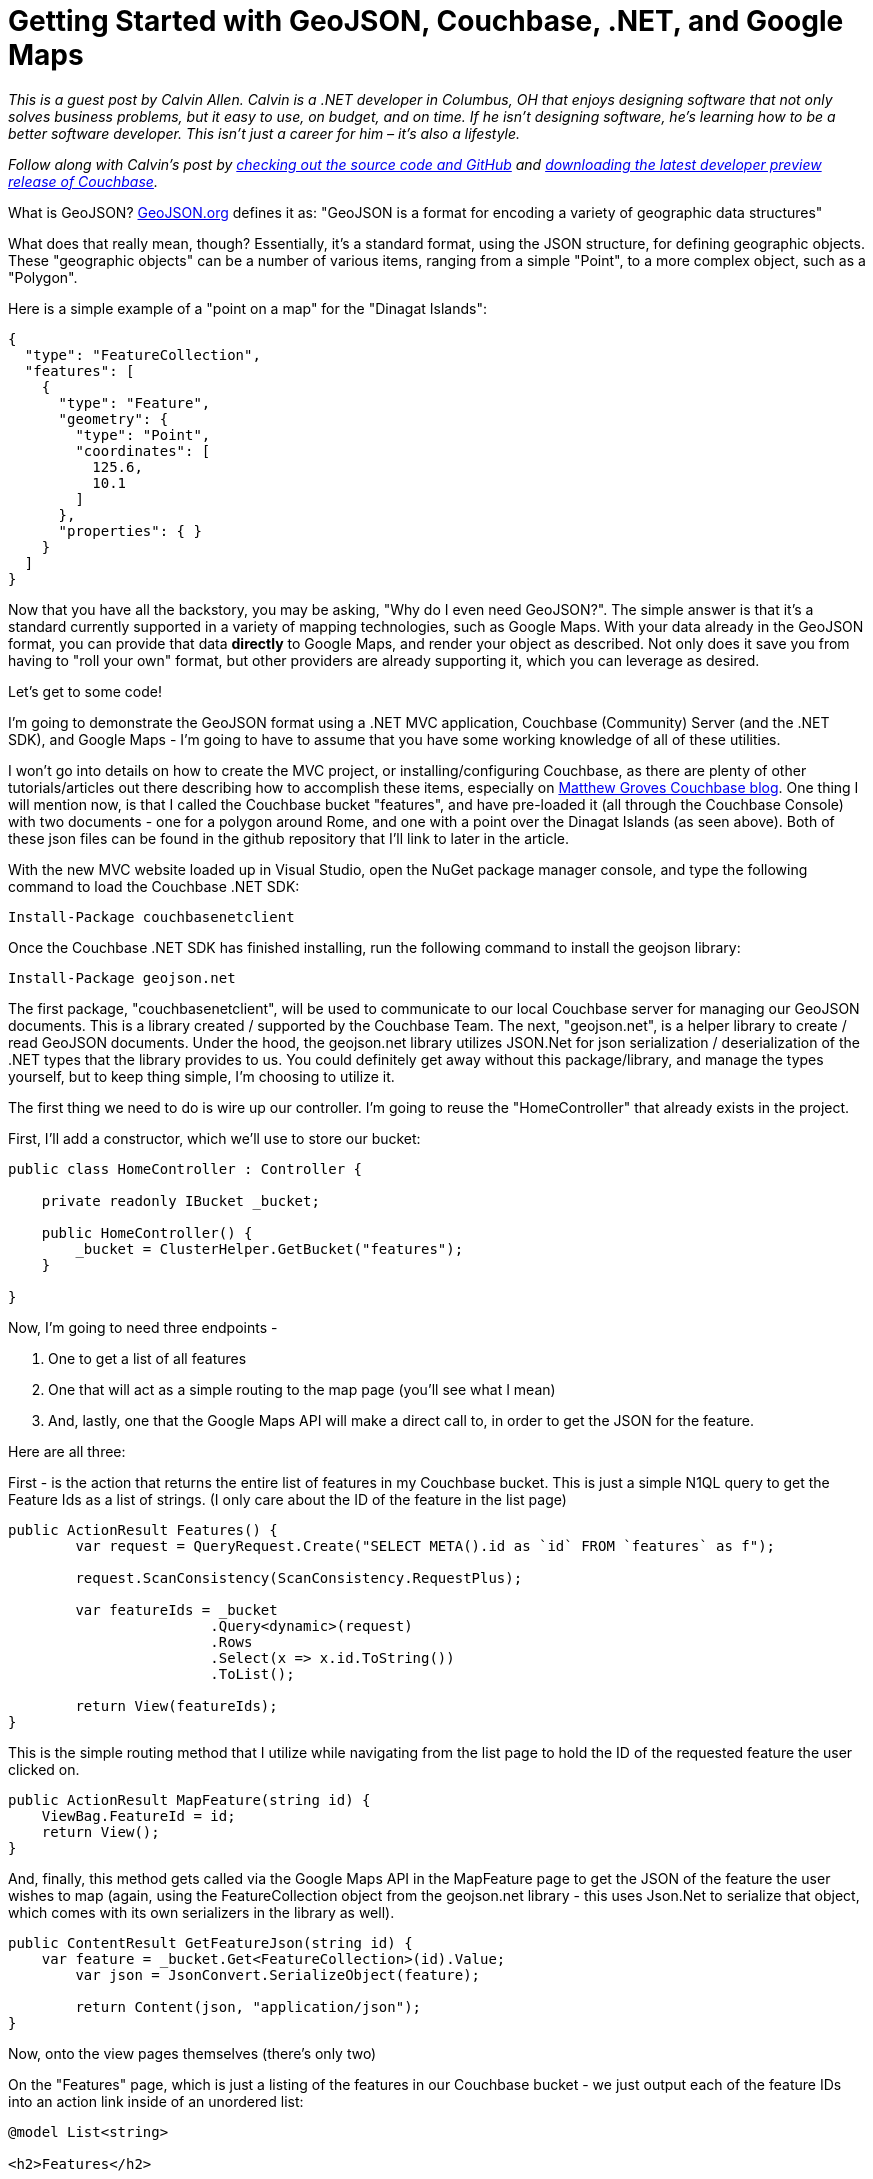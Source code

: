 = Getting Started with GeoJSON, Couchbase, .NET, and Google Maps

_This is a guest post by Calvin Allen. Calvin is a .NET developer in Columbus, OH that enjoys designing software that not only solves business problems, but it easy to use, on budget, and on time. If he isn't designing software, he's learning how to be a better software developer. This isn’t just a career for him – it’s also a lifestyle._

_Follow along with Calvin's post by link:https://github.com/CalvinAllen/geojson-with-couchbase-and-dotnet[checking out the source code and GitHub] and link:https://couchbase.com/download?utm_source=blogs&utm_medium=link&utm_campaign=blogs[downloading the latest developer preview release of Couchbase]._

What is GeoJSON? link:http://geojson.org/[GeoJSON.org] defines it as:
"GeoJSON is a format for encoding a variety of geographic data structures"

What does that really mean, though?  Essentially, it's a standard format, using the JSON structure, for defining geographic objects.  These "geographic objects" can be a number of various items, ranging from a simple "Point", to a more complex object, such as a "Polygon".

Here is a simple example of a "point on a map" for the "Dinagat Islands":

[source,JavaScript]
----
{
  "type": "FeatureCollection",
  "features": [
    {
      "type": "Feature",
      "geometry": {
        "type": "Point",
        "coordinates": [
          125.6,
          10.1
        ]
      },
      "properties": { }
    }
  ]
}
----

Now that you have all the backstory, you may be asking, "Why do I even need GeoJSON?".  The simple answer is that it's a standard currently supported in a variety of mapping technologies, such as Google Maps.  With your data already in the GeoJSON format, you can provide that data *directly* to Google Maps, and render your object as described.  Not only does it save you from having to "roll your own" format, but other providers are already supporting it, which you can leverage as desired.

Let's get to some code!

I'm going to demonstrate the GeoJSON format using a .NET MVC application, Couchbase (Community) Server (and the .NET SDK), and Google Maps - I'm going to have to assume that you have some working knowledge of all of these utilities.

I won't go into details on how to create the MVC project, or installing/configuring Couchbase, as there are plenty of other tutorials/articles out there describing how to accomplish these items, especially on link:https://blog.couchbase.com/facet/Author/Matthew+Groves[Matthew Groves Couchbase blog].  
One thing I will mention now, is that I called the Couchbase bucket "features", and have pre-loaded it (all through the Couchbase Console) with two documents - one for a polygon around Rome, and one with a point over the Dinagat Islands (as seen above). Both of these json files can be found in the github repository that I'll link to later in the article.

With the new MVC website loaded up in Visual Studio, open the NuGet package manager console, and type the following command to load the Couchbase .NET SDK:

----
Install-Package couchbasenetclient
----

Once the Couchbase .NET SDK has finished installing, run the following command to install the geojson library:

----
Install-Package geojson.net
----

The first package, "couchbasenetclient", will be used to communicate to our local Couchbase server for managing our GeoJSON documents.  This is a library created / supported by the Couchbase Team.  The next, "geojson.net", is a helper library to create / read GeoJSON documents.  Under the hood, the geojson.net library utilizes JSON.Net for json serialization / deserialization of the .NET types that the library provides to us.  You could definitely get away without this package/library, and manage the types yourself, but to keep thing simple, I'm choosing to utilize it.

The first thing we need to do is wire up our controller.  I'm going to reuse the "HomeController" that already exists in the project.

First, I'll add a constructor, which we'll use to store our bucket:

[source,C#,indent=0]
----
public class HomeController : Controller {

    private readonly IBucket _bucket;
    
    public HomeController() {
        _bucket = ClusterHelper.GetBucket("features");
    }

}
----

Now, I'm going to need three endpoints - 

1. One to get a list of all features
2. One that will act as a simple routing to the map page (you'll see what I mean)
3. And, lastly, one that the Google Maps API will make a direct call to, in order to get the JSON for the feature.

Here are all three:

First - is the action that returns the entire list of features in my Couchbase bucket.  This is just a simple N1QL query to get the Feature Ids as a list of strings. (I only care about the ID of the feature in the list page)

[source,C#,indent=0]
----
public ActionResult Features() {
	var request = QueryRequest.Create("SELECT META().id as `id` FROM `features` as f");

	request.ScanConsistency(ScanConsistency.RequestPlus);

	var featureIds = _bucket
			.Query<dynamic>(request)
			.Rows
			.Select(x => x.id.ToString())
			.ToList();

	return View(featureIds);
}
----

This is the simple routing method that I utilize while navigating from the list page to hold the ID of the requested feature the user clicked on.

[source,C#,indent=0]
----
public ActionResult MapFeature(string id) {
    ViewBag.FeatureId = id;
    return View();
}
----

And, finally, this method gets called via the Google Maps API in the MapFeature page to get the JSON of the feature the user wishes to map (again, using the FeatureCollection object from the geojson.net library - this uses Json.Net to serialize that object, which comes with its own serializers in the library as well).

[source,C#,indent=0]
----
public ContentResult GetFeatureJson(string id) {
    var feature = _bucket.Get<FeatureCollection>(id).Value;
	var json = JsonConvert.SerializeObject(feature);

	return Content(json, "application/json");
}
----

Now, onto the view pages themselves (there's only two)

On the "Features" page, which is just a listing of the features in our Couchbase bucket - we just output each of the feature IDs into an action link inside of an unordered list:

[source,C#,indent=0]
----
@model List<string>

<h2>Features</h2>

<ul>
	@foreach (var feature in Model) {
		<li>@Html.ActionLink(feature, "MapFeature", "Home", new { id = feature }, null)</li>
	}
</ul>
----

The last page, MapFeature, is the one that does the "heavy lifting":

[source,C#,indent=0]
----
<h2>Map Feature</h2>
@{
	var id = ViewBag.FeatureId;
}

<div id="map_wrap" style="position: absolute; top: 0; bottom: 0; left: 0; right: 0;">
	<div id="map" style="position: absolute; top: 0; bottom: 0; width: 100%; height: 100%;">
	</div>
</div>

<script type="text/javascript">
	$(function () {
		var map = new google.maps.Map(document.getElementById('map'), {
			zoom: 6
		});

		map.data.loadGeoJson('/Home/GetFeatureJson/@id');
		
		//the callback for each of the features in the loop - last one wins
		function forEachGeometry(feature) {
			feature.getGeometry().forEachLatLng(resetCenter);
		};

		//takes the Latitute and Longitude from each Geometry and resets the center point on the map - last one wins - totally inefficient
		function resetCenter(latLng) {
			map.setCenter(latLng);
		};

		//every time a feature is added to the map, loop over the collection - completely inefficient, but should provide an idea
		map.data.addListener('addfeature', function (e) {
			map.data.forEach(forEachGeometry);
		});

	});
</script>

<script src="https://maps.googleapis.com/maps/api/js?key=<YOUR_API_KEY>"></script>
----

As this page loads up, we get the ID of the feature that the user clicked on (stored in ViewBag), and then dive right into our HTML markup.  You'll notice the two divs, which are placeholders (especially the interior one), that the Google Maps API will utilize to display the map/features.

Then we get into the Javascript - most of this is pretty basic, and link:https://developers.google.com/maps/documentation/javascript/[straight from the documents Google provides], except for the few bolt-on methods I added, which we'll look at.

The very first thing we do is 'new up' our map object, and tell it what DOM element to utilize, and what the default zoom level will be.  Then you can see that we are using a built-in method of Google Maps, loadGeoJson, that takes our local URL for grabbing the JSON out of our Couchbase bucket.

The next few methods are quick bolt-on's I added for the sake of the demo, which are not meant to be utilized in a production environment, as they are very inefficient.  They reset the center of the map to the last Latitude/Longitude object we find in the data we loaded into the map.  This is not precise logic, but it will "center" the map over top of whichever feature we are rendering.

The last thing we do is load the Google Maps API from their CDN.

This is a very simple example of storing/querying GeoJSON data from a Couchbase instance, and loading it into a mapping product.  And, although I chose Google Maps, other providers, such as MapBox, support GeoJSON as well.

And, lastly, if you need to see the example in its entirety, link:https://github.com/CalvinAllen/geojson-with-couchbase-and-dotnet[check out the code over on github].  You'll simply need to modify the MapFeature.cshtml page to include your own Google Maps API Key (visit link:https://developers.google.com/maps/documentation/javascript/[ https://developers.google.com/maps/documentation/javascript/], log in with your Google account, and click the "Get A Key" button on the top-right) and that should be it!  Feel free to drop me a line if you have further questions - I'm on Twitter as link:https://twitter.com/CalvinAllen_[CalvinAllen_], or check out my personal blog at link:https://www.calvinallen.net/[https://www.calvinallen.net].